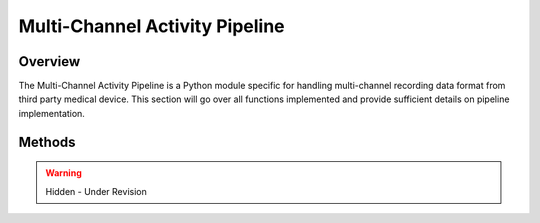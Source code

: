 Multi-Channel Activity Pipeline
=============================================

Overview
---------------------------------------------
The Multi-Channel Activity Pipeline is a Python module specific for handling multi-channel recording data format from third party medical device. 
This section will go over all functions implemented and provide sufficient details on pipeline implementation.

Methods
---------------------------------------------

.. warning:: 

  Hidden - Under Revision
